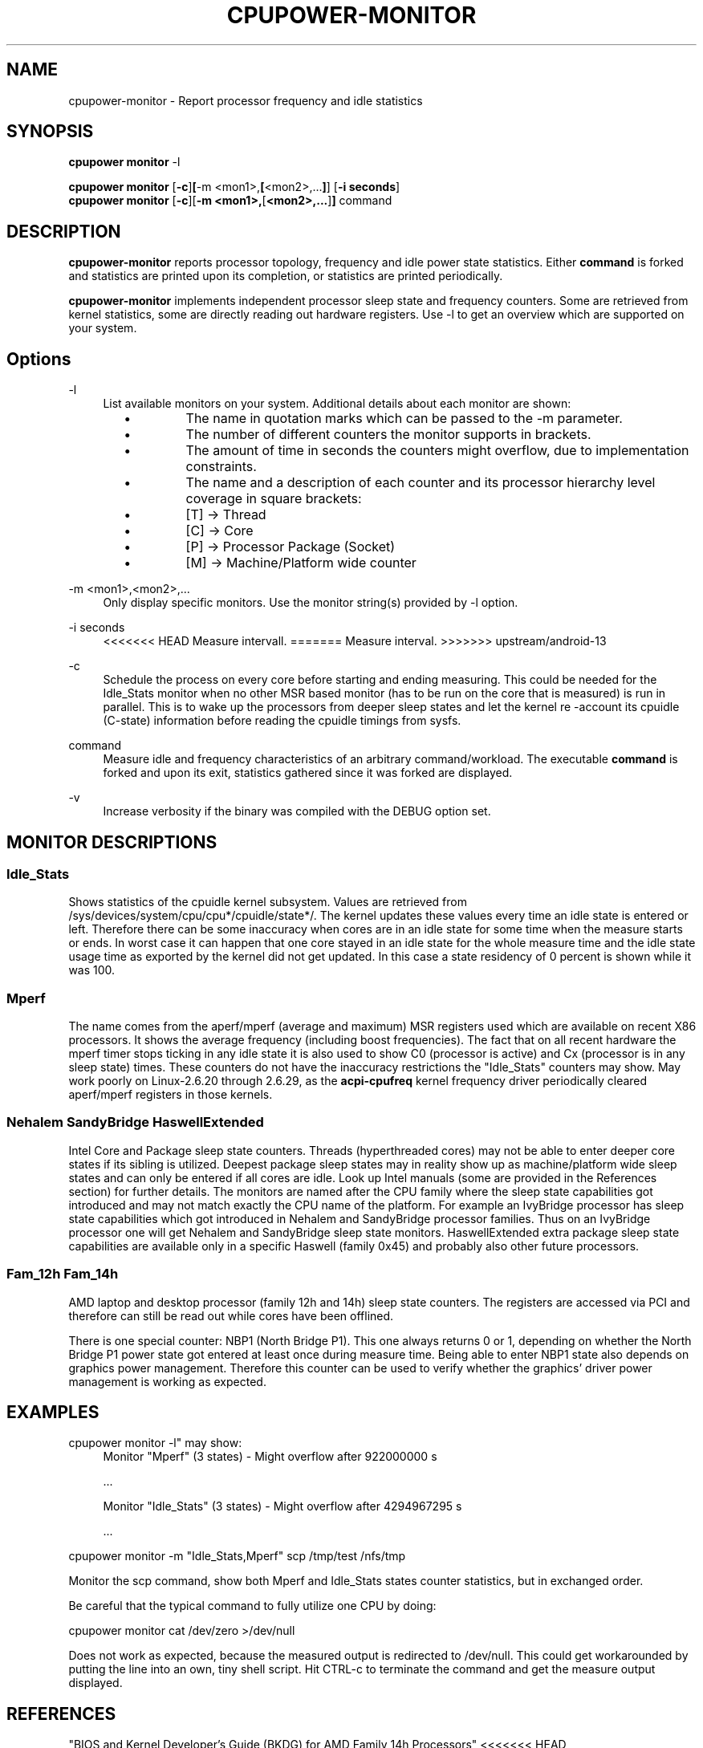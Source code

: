.TH CPUPOWER\-MONITOR "1" "22/02/2011" "" "cpupower Manual"
.SH NAME
cpupower\-monitor \- Report processor frequency and idle statistics
.SH SYNOPSIS
.ft B
.B cpupower monitor
.RB "\-l"

.B cpupower monitor
.RB [ -c ] [ "\-m <mon1>," [ "<mon2>,..." ] ]
.RB [ "\-i seconds" ]
.br
.B cpupower monitor
.RB [ -c ][ "\-m <mon1>," [ "<mon2>,..." ] ]
.RB command
.br
.SH DESCRIPTION
\fBcpupower-monitor \fP reports processor topology, frequency and idle power
state statistics. Either \fBcommand\fP is forked and
statistics are printed upon its completion, or statistics are printed periodically.

\fBcpupower-monitor \fP implements independent processor sleep state and
frequency counters. Some are retrieved from kernel statistics, some are
directly reading out hardware registers. Use \-l to get an overview which are
supported on your system.

.SH Options
.PP
\-l
.RS 4
List available monitors on your system. Additional details about each monitor
are shown:
.RS 2
.IP \(bu
The name in quotation marks which can be passed to the \-m parameter.
.IP \(bu
The number of different counters the monitor supports in brackets.
.IP \(bu
The amount of time in seconds the counters might overflow, due to
implementation constraints.
.IP \(bu
The name and a description of each counter and its processor hierarchy level
coverage in square brackets:
.RS 4
.IP \(bu
[T] \-> Thread
.IP \(bu
[C] \-> Core
.IP \(bu
[P] \-> Processor Package (Socket)
.IP \(bu
[M] \-> Machine/Platform wide counter
.RE
.RE
.RE
.PP
\-m <mon1>,<mon2>,...
.RS 4
Only display specific monitors. Use the monitor string(s) provided by \-l option.
.RE
.PP
\-i seconds
.RS 4
<<<<<<< HEAD
Measure intervall.
=======
Measure interval.
>>>>>>> upstream/android-13
.RE
.PP
\-c
.RS 4
Schedule the process on every core before starting and ending measuring.
This could be needed for the Idle_Stats monitor when no other MSR based
monitor (has to be run on the core that is measured) is run in parallel.
This is to wake up the processors from deeper sleep states and let the
kernel re
-account its cpuidle (C-state) information before reading the
cpuidle timings from sysfs.
.RE
.PP
command
.RS 4
Measure idle and frequency characteristics of an arbitrary command/workload.
The executable \fBcommand\fP is forked and upon its exit, statistics gathered since it was
forked are displayed.
.RE
.PP
\-v
.RS 4
Increase verbosity if the binary was compiled with the DEBUG option set.
.RE

.SH MONITOR DESCRIPTIONS
.SS "Idle_Stats"
Shows statistics of the cpuidle kernel subsystem. Values are retrieved from
/sys/devices/system/cpu/cpu*/cpuidle/state*/.
The kernel updates these values every time an idle state is entered or
left. Therefore there can be some inaccuracy when cores are in an idle
state for some time when the measure starts or ends. In worst case it can happen
that one core stayed in an idle state for the whole measure time and the idle
state usage time as exported by the kernel did not get updated. In this case
a state residency of 0 percent is shown while it was 100.

.SS "Mperf"
The name comes from the aperf/mperf (average and maximum) MSR registers used
which are available on recent X86 processors. It shows the average frequency
(including boost frequencies).
The fact that on all recent hardware the mperf timer stops ticking in any idle
state it is also used to show C0 (processor is active) and Cx (processor is in
any sleep state) times. These counters do not have the inaccuracy restrictions
the "Idle_Stats" counters may show.
May work poorly on Linux-2.6.20 through 2.6.29, as the \fBacpi-cpufreq \fP
kernel frequency driver periodically cleared aperf/mperf registers in those
kernels.

.SS "Nehalem" "SandyBridge" "HaswellExtended"
Intel Core and Package sleep state counters.
Threads (hyperthreaded cores) may not be able to enter deeper core states if
its sibling is utilized.
Deepest package sleep states may in reality show up as machine/platform wide
sleep states and can only be entered if all cores are idle. Look up Intel
manuals (some are provided in the References section) for further details.
The monitors are named after the CPU family where the sleep state capabilities
got introduced and may not match exactly the CPU name of the platform.
For example an IvyBridge processor has sleep state capabilities which got
introduced in Nehalem and SandyBridge processor families.
Thus on an IvyBridge processor one will get Nehalem and SandyBridge sleep
state monitors.
HaswellExtended extra package sleep state capabilities are available only in a
specific Haswell (family 0x45) and probably also other future processors.

.SS "Fam_12h" "Fam_14h"
AMD laptop and desktop processor (family 12h and 14h) sleep state counters.
The registers are accessed via PCI and therefore can still be read out while
cores have been offlined.

There is one special counter: NBP1 (North Bridge P1).
This one always returns 0 or 1, depending on whether the North Bridge P1
power state got entered at least once during measure time.
Being able to enter NBP1 state also depends on graphics power management.
Therefore this counter can be used to verify whether the graphics' driver
power management is working as expected.

.SH EXAMPLES

cpupower monitor -l" may show:
.RS 4
Monitor "Mperf" (3 states) \- Might overflow after 922000000 s

   ...

Monitor "Idle_Stats" (3 states) \- Might overflow after 4294967295 s

   ...

.RE
cpupower monitor \-m "Idle_Stats,Mperf" scp /tmp/test /nfs/tmp

Monitor the scp command, show both Mperf and Idle_Stats states counter
statistics, but in exchanged order.



.RE
Be careful that the typical command to fully utilize one CPU by doing:

cpupower monitor cat /dev/zero >/dev/null

Does not work as expected, because the measured output is redirected to
/dev/null. This could get workarounded by putting the line into an own, tiny
shell script. Hit CTRL\-c to terminate the command and get the measure output
displayed.

.SH REFERENCES
"BIOS and Kernel Developer’s Guide (BKDG) for AMD Family 14h Processors"
<<<<<<< HEAD
http://support.amd.com/us/Processor_TechDocs/43170.pdf
=======
https://support.amd.com/us/Processor_TechDocs/43170.pdf
>>>>>>> upstream/android-13

"Intel® Turbo Boost Technology
in Intel® Core™ Microarchitecture (Nehalem) Based Processors"
http://download.intel.com/design/processor/applnots/320354.pdf

"Intel® 64 and IA-32 Architectures Software Developer's Manual
Volume 3B: System Programming Guide"
<<<<<<< HEAD
http://www.intel.com/products/processor/manuals
=======
https://www.intel.com/products/processor/manuals
>>>>>>> upstream/android-13

.SH FILES
.ta
.nf
/dev/cpu/*/msr
/sys/devices/system/cpu/cpu*/cpuidle/state*/.
.fi

.SH "SEE ALSO"
powertop(8), msr(4), vmstat(8)
.PP
.SH AUTHORS
.nf
Written by Thomas Renninger <trenn@suse.de>

Nehalem, SandyBridge monitors and command passing
based on turbostat.8 from Len Brown <len.brown@intel.com>
